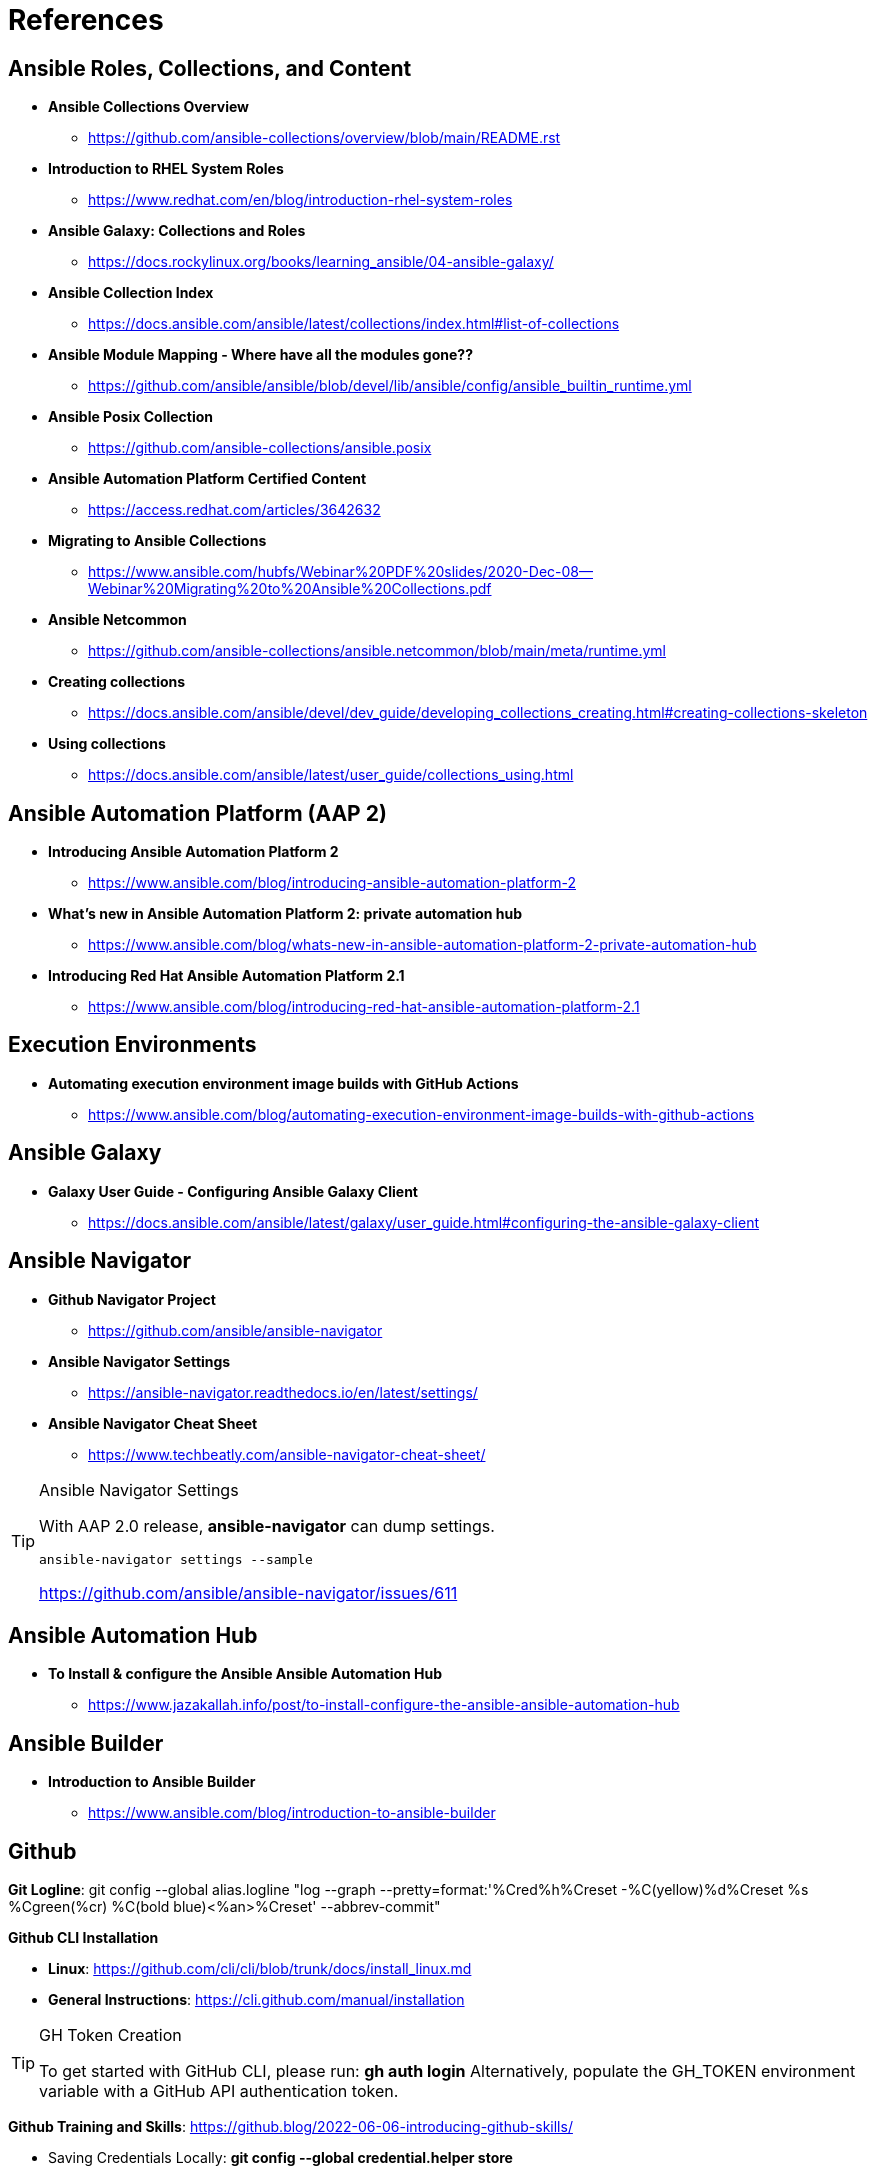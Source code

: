 = References


== Ansible Roles, Collections, and Content

* *Ansible Collections Overview*
** https://github.com/ansible-collections/overview/blob/main/README.rst

* *Introduction to RHEL System Roles*
** https://www.redhat.com/en/blog/introduction-rhel-system-roles

* *Ansible Galaxy: Collections and Roles*
** https://docs.rockylinux.org/books/learning_ansible/04-ansible-galaxy/

* *Ansible Collection Index*
** https://docs.ansible.com/ansible/latest/collections/index.html#list-of-collections

* *Ansible Module Mapping - Where have all the modules gone??*
** https://github.com/ansible/ansible/blob/devel/lib/ansible/config/ansible_builtin_runtime.yml

* *Ansible Posix Collection*
** https://github.com/ansible-collections/ansible.posix

* *Ansible Automation Platform Certified Content*
** https://access.redhat.com/articles/3642632

* *Migrating to Ansible Collections*
** https://www.ansible.com/hubfs/Webinar%20PDF%20slides/2020-Dec-08--Webinar%20Migrating%20to%20Ansible%20Collections.pdf

* *Ansible Netcommon*
** https://github.com/ansible-collections/ansible.netcommon/blob/main/meta/runtime.yml


* *Creating collections*
** https://docs.ansible.com/ansible/devel/dev_guide/developing_collections_creating.html#creating-collections-skeleton


* *Using collections*
** https://docs.ansible.com/ansible/latest/user_guide/collections_using.html

== Ansible Automation Platform (AAP 2)

* *Introducing Ansible Automation Platform 2*
** https://www.ansible.com/blog/introducing-ansible-automation-platform-2

* *What's new in Ansible Automation Platform 2: private automation hub*
** https://www.ansible.com/blog/whats-new-in-ansible-automation-platform-2-private-automation-hub

* *Introducing Red Hat Ansible Automation Platform 2.1*
** https://www.ansible.com/blog/introducing-red-hat-ansible-automation-platform-2.1

== Execution Environments

* *Automating execution environment image builds with GitHub Actions*
** https://www.ansible.com/blog/automating-execution-environment-image-builds-with-github-actions


== Ansible Galaxy

* *Galaxy User Guide - Configuring Ansible Galaxy Client*
** https://docs.ansible.com/ansible/latest/galaxy/user_guide.html#configuring-the-ansible-galaxy-client

== Ansible Navigator

* *Github Navigator Project*
** https://github.com/ansible/ansible-navigator

* *Ansible Navigator Settings*
** https://ansible-navigator.readthedocs.io/en/latest/settings/

* *Ansible Navigator Cheat Sheet*
** https://www.techbeatly.com/ansible-navigator-cheat-sheet/


.Ansible Navigator Settings
[TIP]
======

With AAP 2.0 release, *ansible-navigator* can dump settings.

[source,bash]
----
ansible-navigator settings --sample
----

https://github.com/ansible/ansible-navigator/issues/611
======

== Ansible Automation Hub

* *To Install & configure the Ansible Ansible Automation Hub*
** https://www.jazakallah.info/post/to-install-configure-the-ansible-ansible-automation-hub

== Ansible Builder

* *Introduction to Ansible Builder*
** https://www.ansible.com/blog/introduction-to-ansible-builder

== Github


*Git Logline*: git config --global alias.logline "log --graph --pretty=format:'%Cred%h%Creset -%C(yellow)%d%Creset %s %Cgreen(%cr) %C(bold blue)<%an>%Creset' --abbrev-commit"


*Github CLI Installation*

* *Linux*: https://github.com/cli/cli/blob/trunk/docs/install_linux.md

* *General Instructions*: https://cli.github.com/manual/installation


.GH Token Creation
[TIP]
======
To get started with GitHub CLI, please run:  *gh auth login*
Alternatively, populate the GH_TOKEN environment variable with a GitHub API authentication token.
======

*Github Training and Skills*: https://github.blog/2022-06-06-introducing-github-skills/

* Saving Credentials Locally: *git config --global credential.helper store*
* Turning off SSL Verification for Self-Signed/Self-Hosted Instances: *git config --global http.sslverify false*


== Pre-Commit

The Jenkins jobs use *pre-commit* rules to check items before running. Failure to pass these checks will result in Jenkins build failures. Instructions for using *pre-commit* are in the text, but it might be recommended and easier to enable *pre-commit* automatically.

*automatically enabling pre-commit on repositories*: https://pre-commit.com/#automatically-enabling-pre-commit-on-repositories

== Ansible Real-World Examples and Articles

* *awx_pod - Github Project Ansible AWX in Containers*
** https://github.com/ikke-t/awx_pod

* *How I used Ansible to automate updates at home*
** https://www.redhat.com/sysadmin/ansible-automate-updates-home

* *Install Ansible AWX on CentOS 8 / Rocky Linux 8*
** https://computingforgeeks.com/install-and-configure-ansible-awx-on-centos/

* *Ansible Blender*
** https://github.com/TomasTomecek/ansible-bender

* *Streamlining AWS Deployments with Python & Ansible Part I*
** https://www.capitalone.com/tech/cloud/python-ansible-aws-building-ansible-playbooks/

* *Streamlining AWS Deployments with Python & Ansible Part II*
** https://www.capitalone.com/tech/cloud/python-ansible-aws-unit-testing-ansible-modules/

* *Streamlining AWS Deployments with Python & Ansible Part III*
** https://www.capitalone.com/tech/cloud/python-ansible-aws-refactoring-code/

== Other Ansbile Examples and Repositories (from other Instructors)

* https://eenfach.de/gitblit/tree/rht!rh294.git

== Python

* *How to install Python 3 on Red Hat Enterprise Linux*
** https://developers.redhat.com/blog/2018/08/13/install-python3-rhel?source=sso#tl_dr
